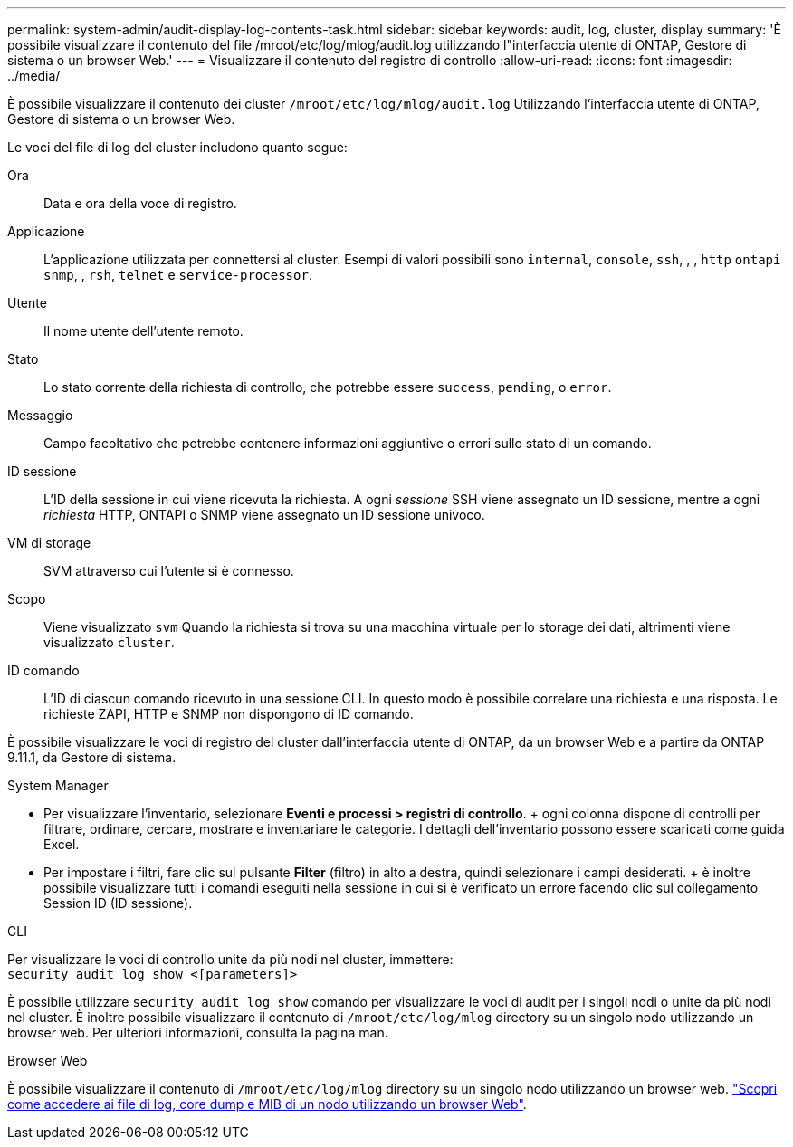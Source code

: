 ---
permalink: system-admin/audit-display-log-contents-task.html 
sidebar: sidebar 
keywords: audit, log, cluster, display 
summary: 'È possibile visualizzare il contenuto del file /mroot/etc/log/mlog/audit.log utilizzando l"interfaccia utente di ONTAP, Gestore di sistema o un browser Web.' 
---
= Visualizzare il contenuto del registro di controllo
:allow-uri-read: 
:icons: font
:imagesdir: ../media/


[role="lead"]
È possibile visualizzare il contenuto dei cluster `/mroot/etc/log/mlog/audit.log` Utilizzando l'interfaccia utente di ONTAP, Gestore di sistema o un browser Web.

Le voci del file di log del cluster includono quanto segue:

Ora:: Data e ora della voce di registro.
Applicazione:: L'applicazione utilizzata per connettersi al cluster. Esempi di valori possibili sono `internal`, `console`, `ssh`, , , `http` `ontapi` `snmp`, , `rsh`, `telnet` e `service-processor`.
Utente:: Il nome utente dell'utente remoto.
Stato:: Lo stato corrente della richiesta di controllo, che potrebbe essere `success`, `pending`, o `error`.
Messaggio:: Campo facoltativo che potrebbe contenere informazioni aggiuntive o errori sullo stato di un comando.
ID sessione:: L'ID della sessione in cui viene ricevuta la richiesta. A ogni _sessione_ SSH viene assegnato un ID sessione, mentre a ogni _richiesta_ HTTP, ONTAPI o SNMP viene assegnato un ID sessione univoco.
VM di storage:: SVM attraverso cui l'utente si è connesso.
Scopo:: Viene visualizzato `svm` Quando la richiesta si trova su una macchina virtuale per lo storage dei dati, altrimenti viene visualizzato `cluster`.
ID comando:: L'ID di ciascun comando ricevuto in una sessione CLI. In questo modo è possibile correlare una richiesta e una risposta. Le richieste ZAPI, HTTP e SNMP non dispongono di ID comando.


È possibile visualizzare le voci di registro del cluster dall'interfaccia utente di ONTAP, da un browser Web e a partire da ONTAP 9.11.1, da Gestore di sistema.

[role="tabbed-block"]
====
.System Manager
--
* Per visualizzare l'inventario, selezionare *Eventi e processi > registri di controllo*. + ogni colonna dispone di controlli per filtrare, ordinare, cercare, mostrare e inventariare le categorie. I dettagli dell'inventario possono essere scaricati come guida Excel.
* Per impostare i filtri, fare clic sul pulsante *Filter* (filtro) in alto a destra, quindi selezionare i campi desiderati. + è inoltre possibile visualizzare tutti i comandi eseguiti nella sessione in cui si è verificato un errore facendo clic sul collegamento Session ID (ID sessione).


--
.CLI
--
Per visualizzare le voci di controllo unite da più nodi nel cluster, immettere: +
`security audit log show <[parameters]>`

È possibile utilizzare `security audit log show` comando per visualizzare le voci di audit per i singoli nodi o unite da più nodi nel cluster. È inoltre possibile visualizzare il contenuto di `/mroot/etc/log/mlog` directory su un singolo nodo utilizzando un browser web. Per ulteriori informazioni, consulta la pagina man.

--
.Browser Web
--
È possibile visualizzare il contenuto di `/mroot/etc/log/mlog` directory su un singolo nodo utilizzando un browser web. link:accessg-node-log-core-dump-mib-files-task.html["Scopri come accedere ai file di log, core dump e MIB di un nodo utilizzando un browser Web"].

--
====